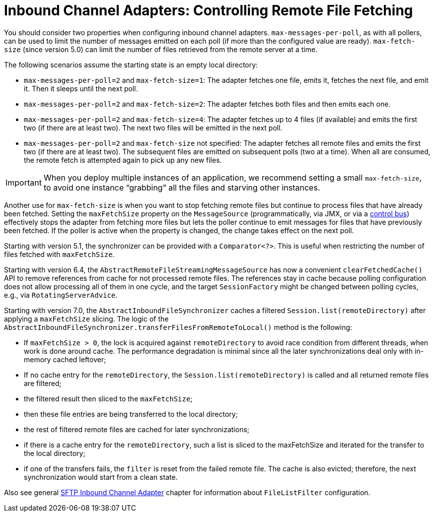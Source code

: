 [[sftp-max-fetch]]
= Inbound Channel Adapters: Controlling Remote File Fetching

You should consider two properties when configuring inbound channel adapters.
`max-messages-per-poll`, as with all pollers, can be used to limit the number of messages emitted on each poll (if more than the configured value are ready).
`max-fetch-size` (since version 5.0) can limit the number of files retrieved from the remote server at a time.

The following scenarios assume the starting state is an empty local directory:

* `max-messages-per-poll=2` and `max-fetch-size=1`: The adapter fetches one file, emits it, fetches the next file, and emit it.
Then it sleeps until the next poll.
* `max-messages-per-poll=2` and `max-fetch-size=2`: The adapter fetches both files and then emits each one.
* `max-messages-per-poll=2` and `max-fetch-size=4`: The adapter fetches up to 4 files (if available) and emits the first two (if there are at least two).
The next two files will be emitted in the next poll.
* `max-messages-per-poll=2` and `max-fetch-size` not specified: The adapter fetches all remote files and emits the first two (if there are at least two).
The subsequent files are emitted on subsequent polls (two at a time).
When all are consumed, the remote fetch is attempted again to pick up any new files.

IMPORTANT: When you deploy multiple instances of an application, we recommend setting a small `max-fetch-size`, to avoid one instance "`grabbing`" all the files and starving other instances.

Another use for `max-fetch-size` is when you want to stop fetching remote files but continue to process files that have already been fetched.
Setting the `maxFetchSize` property on the `MessageSource` (programmatically, via JMX, or via a xref:control-bus.adoc[control bus]) effectively stops the adapter from fetching more files but lets the poller continue to emit messages for files that have previously been fetched.
If the poller is active when the property is changed, the change takes effect on the next poll.

Starting with version 5.1, the synchronizer can be provided with a `Comparator<?>`.
This is useful when restricting the number of files fetched with `maxFetchSize`.

Starting with version 6.4, the `AbstractRemoteFileStreamingMessageSource` has now a convenient `clearFetchedCache()` API to remove references from cache for not processed remote files.
The references stay in cache because polling configuration does not allow processing all of them in one cycle, and the target `SessionFactory` might be changed between polling cycles, e.g., via `RotatingServerAdvice`.

Starting with version 7.0, the `AbstractInboundFileSynchronizer` caches a filtered `Session.list(remoteDirectory)` after applying a `maxFetchSize` slicing.
The logic of the `AbstractInboundFileSynchronizer.transferFilesFromRemoteToLocal()` method is the following:

- If `maxFetchSize > 0`, the lock is acquired against `remoteDirectory` to avoid race condition from different threads, when work is done around cache.
The performance degradation is minimal since all the later synchronizations deal only with in-memory cached leftover;
- If no cache entry for the `remoteDirectory`, the `Session.list(remoteDirectory)` is called and all returned remote files are filtered;
- the filtered result then sliced to the `maxFetchSize`;
- then these file entries are being transferred to the local directory;
- the rest of filtered remote files are cached for later synchronizations;
- if there is a cache entry for the `remoteDirectory`, such a list is sliced to the maxFetchSize and iterated for the transfer to the local directory;
- if one of the transfers fails, the `filter` is reset from the failed remote file.
The cache is also evicted; therefore, the next synchronization would start from a clean state.

Also see general xref:sftp/inbound.adoc[SFTP Inbound Channel Adapter] chapter for information about `FileListFilter` configuration.
